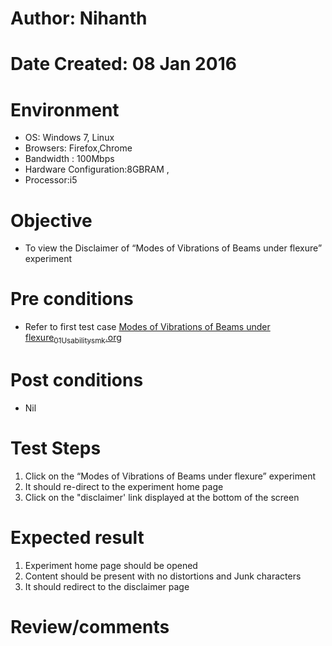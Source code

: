 * Author: Nihanth
* Date Created: 08 Jan 2016
* Environment
  - OS: Windows 7, Linux
  - Browsers: Firefox,Chrome
  - Bandwidth : 100Mbps
  - Hardware Configuration:8GBRAM , 
  - Processor:i5

* Objective
  - To view the  Disclaimer of “Modes of Vibrations of Beams under flexure” experiment

* Pre conditions
  - Refer to first test case [[https://github.com/Virtual-Labs/virtual-smart-structures-and-dynamics-laboratory-iitd/blob/master/test-cases/integration_test-cases/Modes of Vibrations of Beams under flexure/Modes of Vibrations of Beams under flexure_01_Usability_smk.org][Modes of Vibrations of Beams under flexure_01_Usability_smk.org]]

* Post conditions
  - Nil
* Test Steps
  1. Click on the “Modes of Vibrations of Beams under flexure” experiment 
  2. It should re-direct to the experiment home page
  3. Click on the "disclaimer' link  displayed at the bottom of the screen

* Expected result
  1. Experiment home page should be opened
  2. Content should be present with no distortions and Junk characters
  3. It should redirect to the disclaimer page

* Review/comments


